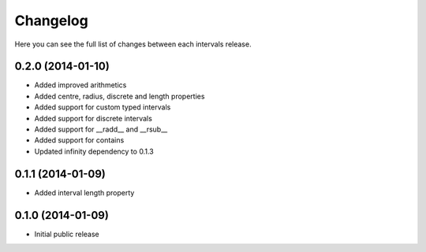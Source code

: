 Changelog
---------

Here you can see the full list of changes between each intervals release.


0.2.0 (2014-01-10)
^^^^^^^^^^^^^^^^^^

- Added improved arithmetics
- Added centre, radius, discrete and length properties
- Added support for custom typed intervals
- Added support for discrete intervals
- Added support for __radd__ and __rsub__
- Added support for contains
- Updated infinity dependency to 0.1.3


0.1.1 (2014-01-09)
^^^^^^^^^^^^^^^^^^

- Added interval length property


0.1.0 (2014-01-09)
^^^^^^^^^^^^^^^^^^

- Initial public release
